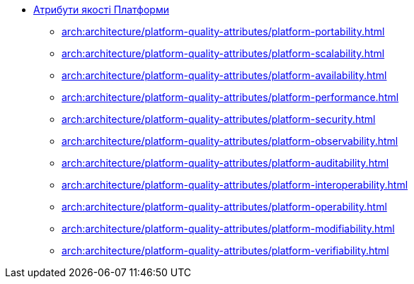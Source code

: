 *** xref:arch:architecture/platform-quality-attributes/overview.adoc[Атрибути якості Платформи]
**** xref:arch:architecture/platform-quality-attributes/platform-portability.adoc[]
**** xref:arch:architecture/platform-quality-attributes/platform-scalability.adoc[]
**** xref:arch:architecture/platform-quality-attributes/platform-availability.adoc[]
**** xref:arch:architecture/platform-quality-attributes/platform-performance.adoc[]
**** xref:arch:architecture/platform-quality-attributes/platform-security.adoc[]
**** xref:arch:architecture/platform-quality-attributes/platform-observability.adoc[]
**** xref:arch:architecture/platform-quality-attributes/platform-auditability.adoc[]
**** xref:arch:architecture/platform-quality-attributes/platform-interoperability.adoc[]
**** xref:arch:architecture/platform-quality-attributes/platform-operability.adoc[]
**** xref:arch:architecture/platform-quality-attributes/platform-modifiability.adoc[]
**** xref:arch:architecture/platform-quality-attributes/platform-verifiability.adoc[]